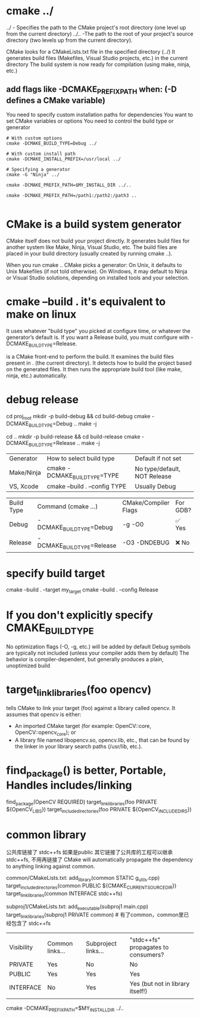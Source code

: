* cmake ../
../   - Specifies the path to the CMake project's root directory (one level up from the current directory)
../.. -The path to the root of your project's source directory (two levels up from the current directory).

CMake looks for a CMakeLists.txt file in the specified directory (../)
It generates build files (Makefiles, Visual Studio projects, etc.) in the current directory
The build system is now ready for compilation (using make, ninja, etc.)

** add flags like -DCMAKE_PREFIX_PATH when:  (-D defines a CMake variable)
You need to specify custom installation paths for dependencies
You want to set CMake variables or options
You need to control the build type or generator

#+begin_src shell
# With custom options
cmake -DCMAKE_BUILD_TYPE=Debug ../

# With custom install path
cmake -DCMAKE_INSTALL_PREFIX=/usr/local ../

# Specifying a generator
cmake -G "Ninja" ../

cmake -DCMAKE_PREFIX_PATH=$MY_INSTALL_DIR ../..

cmake -DCMAKE_PREFIX_PATH=/path1:/path2:/path3 ..

#+end_src
* CMake is a build system generator
CMake itself does not build your project directly.
It generates build files for another system like Make, Ninja, Visual Studio, etc.
The build files are placed in your build directory (usually created by running cmake ..).

When you run cmake .. CMake picks a generator:
On Unix, it defaults to Unix Makefiles (if not told otherwise).
On Windows, it may default to Ninja or Visual Studio solutions, depending on installed tools and your selection.

* cmake --build .   it's equivalent to make on linux
It uses whatever "build type" you picked at configure time, or whatever the generator’s default is.
If you want a Release build, you must configure with -DCMAKE_BUILD_TYPE=Release.

is a CMake front-end to perform the build.
It examines the build files present in . (the current directory).
It detects how to build the project based on the generated files.
It then runs the appropriate build tool (like make, ninja, etc.) automatically.

* debug release
cd proj_root
mkdir -p build-debug && cd build-debug
cmake -DCMAKE_BUILD_TYPE=Debug ..
make -j
# or for Release
cd ..
mkdir -p build-release && cd build-release
cmake -DCMAKE_BUILD_TYPE=Release ..
make -j

| Generator  | How to select build type      | Default if not set           |
| Make/Ninja | cmake -DCMAKE_BUILD_TYPE=TYPE | No type/default, NOT Release |
| VS, Xcode  | cmake --build . --config TYPE | Usually Debug                |


| Build Type | Command (cmake ...)        | CMake/Compiler Flags | For GDB? |
| Debug      | -DCMAKE_BUILD_TYPE=Debug   | -g -O0               | ✅ Yes   |
| Release    | -DCMAKE_BUILD_TYPE=Release | -O3 -DNDEBUG         | ❌ No    |
* specify build target
cmake --build . --target my_target
cmake --build . --config Release

* If you don't explicitly specify CMAKE_BUILD_TYPE
No optimization flags (-O, -g, etc.) will be added by default
Debug symbols are typically not included (unless your compiler adds them by default)
The behavior is compiler-dependent, but generally produces a plain, unoptimized build

* target_link_libraries(foo opencv)
tells CMake to link your target (foo) against a library called opencv.
It assumes that opencv is either:
- An imported CMake target (for example: OpenCV::core, OpenCV::opencv_core); or
- A library file named libopencv.so, opencv.lib, etc., that can be found by the linker in your library search paths (/usr/lib, etc.).

* find_package() is better, Portable, Handles includes/linking
find_package(OpenCV REQUIRED)
target_link_libraries(foo PRIVATE ${OpenCV_LIBS})
target_include_directories(foo PRIVATE ${OpenCV_INCLUDE_DIRS})

* common library

公共库链接了 stdc++fs 如果是public
其它链接了公共库的工程可以继承 stdc++fs, 不用再链接了
CMake will automatically propagate the dependency to anything linking against common.

common/CMakeLists.txt:
add_library(common STATIC g_utils.cpp)
target_include_directories(common PUBLIC ${CMAKE_CURRENT_SOURCE_DIR})
target_link_libraries(common INTERFACE stdc++fs)

subproj1/CMakeLists.txt:
add_executable(subproj1 main.cpp)
target_link_libraries(subproj1 PRIVATE common)  # 有了common，common里已经包含了 stdc++fs
|            |                 |                     |                                     |
| Visibility | Common links... | Subproject links... | "stdc++fs" propagates to consumers? |
| PRIVATE    | Yes             | No                  | No                                  |
| PUBLIC     | Yes             | Yes                 | Yes                                 |
| INTERFACE  | No              | Yes                 | Yes (but not in library itself!)    |
|            |                 |                     |                                     |
cmake -DCMAKE_PREFIX_PATH=$MY_INSTALL_DIR ../..

